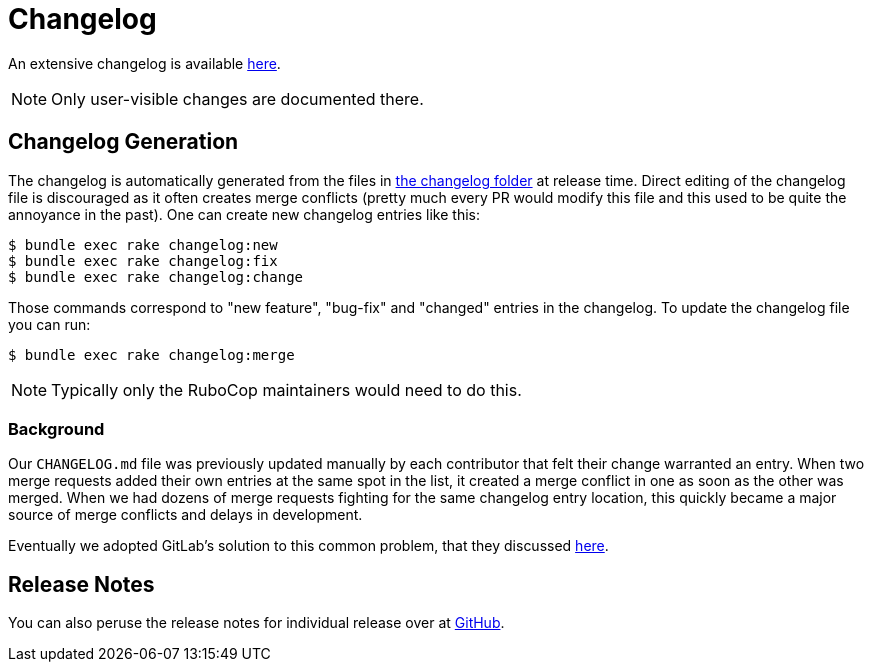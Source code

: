 = Changelog

An extensive changelog is available https://github.com/rubocop/rubocop/tree/master/relnotes[here].

NOTE: Only user-visible changes are documented there.

== Changelog Generation

The changelog is automatically generated from the files in https://github.com/rubocop/rubocop/blob/master/changelog/[the changelog folder]
at release time. Direct editing of the changelog file is discouraged as it often creates merge conflicts (pretty much every PR would modify
this file and this used to be quite the annoyance in the past). One can create new changelog entries like this:

     $ bundle exec rake changelog:new
     $ bundle exec rake changelog:fix
     $ bundle exec rake changelog:change

Those commands correspond to "new feature", "bug-fix" and "changed" entries in the changelog. To update the changelog file you can
run:

     $ bundle exec rake changelog:merge

NOTE: Typically only the RuboCop maintainers would need to do this.

=== Background

Our `CHANGELOG.md` file was previously updated manually by each
contributor that felt their change warranted an entry. When two merge
requests added their own entries at the same spot in the list, it
created a merge conflict in one as soon as the other was merged. When
we had dozens of merge requests fighting for the same changelog entry
location, this quickly became a major source of merge conflicts and
delays in development.

Eventually we adopted GitLab's solution to this common problem, that they discussed https://docs.gitlab.com/ee/development/changelog.html#history-and-reasoning[here].

== Release Notes

You can also peruse the release notes for individual release over at https://github.com/rubocop/rubocop/releases[GitHub].
